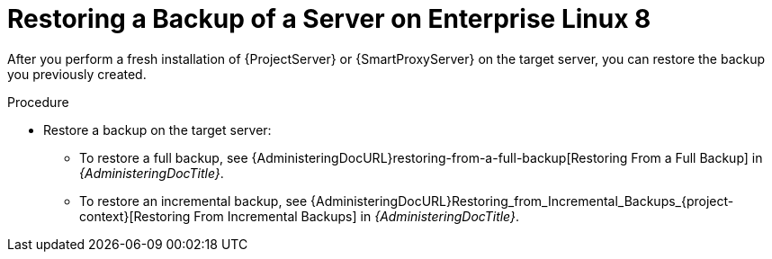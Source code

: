 [id="Restoring_a_Backup_of_a_Server_on_el8_{context}"]
ifdef::satellite[]
= Restoring a Backup of a Server on {RHEL} 8
endif::[]
ifndef::satellite[]
= Restoring a Backup of a Server on Enterprise Linux 8
endif::[]

After you perform a fresh installation of {ProjectServer} or {SmartProxyServer} on the target server, you can restore the backup you previously created.

.Procedure
* Restore a backup on the target server:
** To restore a full backup, see {AdministeringDocURL}restoring-from-a-full-backup[Restoring From a Full Backup] in _{AdministeringDocTitle}_.
** To restore an incremental backup, see {AdministeringDocURL}Restoring_from_Incremental_Backups_{project-context}[Restoring From Incremental Backups] in _{AdministeringDocTitle}_.
